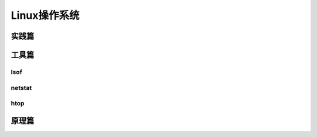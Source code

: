 Linux操作系统
=================

实践篇
----------


工具篇
----------

lsof
^^^^^^^^^^

netstat
^^^^^^^^^^

htop
^^^^^^^^^^

原理篇
----------
